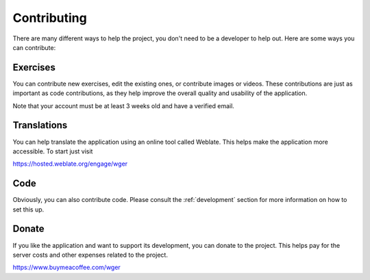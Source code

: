 Contributing
============

There are many different ways to help the project, you don't need to be a
developer to help out. Here are some ways you can contribute:


Exercises
---------

You can contribute new exercises, edit the existing ones, or contribute images
or videos. These contributions are just as important as code contributions, as
they help improve the overall quality and usability of the application.

Note that your account must be at least 3 weeks old and have a verified email.


Translations
------------
You can help translate the application using an online tool called Weblate.
This helps make the application more accessible. To start just visit

https://hosted.weblate.org/engage/wger

Code
----
Obviously, you can also contribute code. Please consult the :ref:`development`
section for more information on how to set this up.


Donate
---------

If you like the application and want to support its development, you can donate
to the project. This helps pay for the server costs and other expenses related
to the project.

https://www.buymeacoffee.com/wger